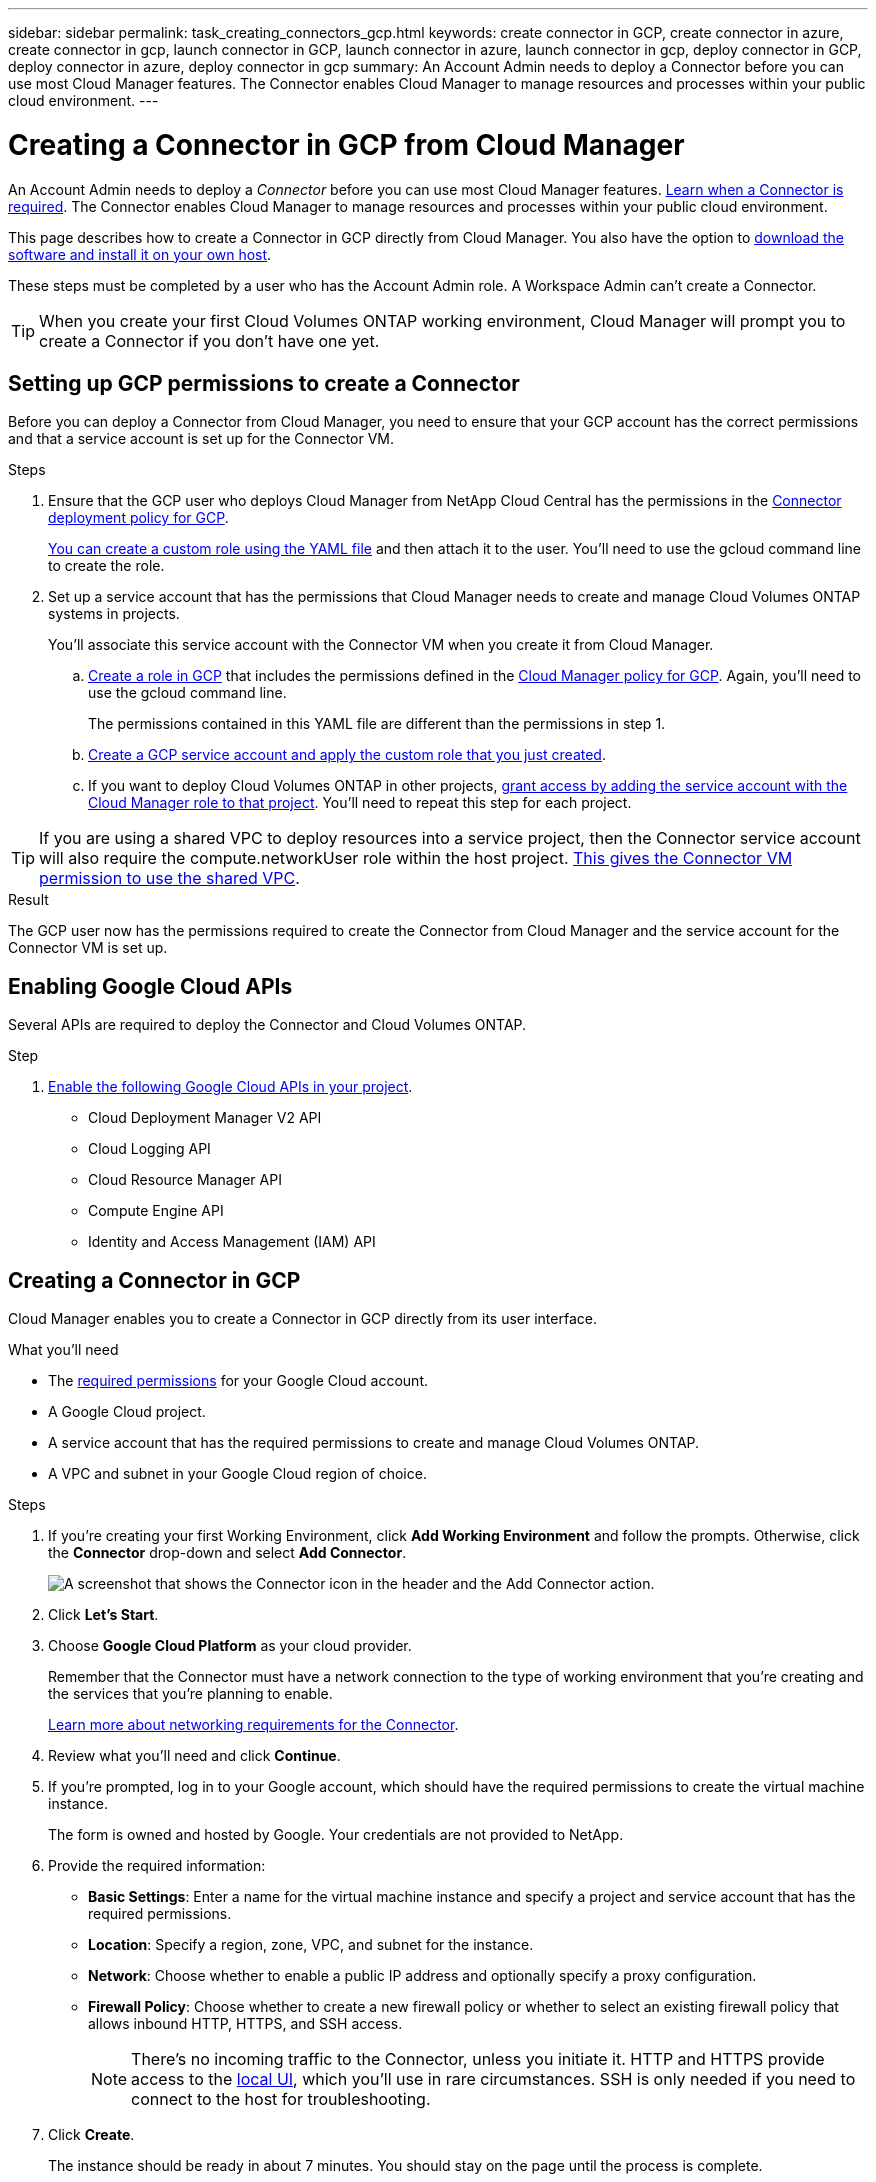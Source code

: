 ---
sidebar: sidebar
permalink: task_creating_connectors_gcp.html
keywords: create connector in GCP, create connector in azure, create connector in gcp, launch connector in GCP, launch connector in azure, launch connector in gcp, deploy connector in GCP, deploy connector in azure, deploy connector in gcp
summary: An Account Admin needs to deploy a Connector before you can use most Cloud Manager features. The Connector enables Cloud Manager to manage resources and processes within your public cloud environment.
---

= Creating a Connector in GCP from Cloud Manager
:hardbreaks:
:nofooter:
:icons: font
:linkattrs:
:imagesdir: ./media/

[.lead]
An Account Admin needs to deploy a _Connector_ before you can use most Cloud Manager features. link:concept_connectors.html[Learn when a Connector is required]. The Connector enables Cloud Manager to manage resources and processes within your public cloud environment.

This page describes how to create a Connector in GCP directly from Cloud Manager. You also have the option to link:task_installing_linux.html[download the software and install it on your own host].

These steps must be completed by a user who has the Account Admin role. A Workspace Admin can't create a Connector.

TIP: When you create your first Cloud Volumes ONTAP working environment, Cloud Manager will prompt you to create a Connector if you don't have one yet.

== Setting up GCP permissions to create a Connector

Before you can deploy a Connector from Cloud Manager, you need to ensure that your GCP account has the correct permissions and that a service account is set up for the Connector VM.

.Steps

. Ensure that the GCP user who deploys Cloud Manager from NetApp Cloud Central has the permissions in the https://occm-sample-policies.s3.amazonaws.com/Setup_As_Service_3.7.3_GCP.yaml[Connector deployment policy for GCP^].
+
https://cloud.google.com/iam/docs/creating-custom-roles#iam-custom-roles-create-gcloud[You can create a custom role using the YAML file^] and then attach it to the user. You'll need to use the gcloud command line to create the role.

. Set up a service account that has the permissions that Cloud Manager needs to create and manage Cloud Volumes ONTAP systems in projects.
+
You'll associate this service account with the Connector VM when you create it from Cloud Manager.

.. https://cloud.google.com/iam/docs/creating-custom-roles#iam-custom-roles-create-gcloud[Create a role in GCP^] that includes the permissions defined in the https://occm-sample-policies.s3.amazonaws.com/Policy_for_Cloud_Manager_3.9.0_GCP.yaml[Cloud Manager policy for GCP^]. Again, you'll need to use the gcloud command line.
+
The permissions contained in this YAML file are different than the permissions in step 1.

.. https://cloud.google.com/iam/docs/creating-managing-service-accounts#creating_a_service_account[Create a GCP service account and apply the custom role that you just created^].

.. If you want to deploy Cloud Volumes ONTAP in other projects, https://cloud.google.com/iam/docs/granting-changing-revoking-access#granting-console[grant access by adding the service account with the Cloud Manager role to that project^]. You'll need to repeat this step for each project.

TIP: If you are using a shared VPC to deploy resources into a service project, then the Connector service account will also require the compute.networkUser role within the host project. https://cloud.google.com/iam/docs/job-functions/networking[This gives the Connector VM permission to use the shared VPC].

.Result

The GCP user now has the permissions required to create the Connector from Cloud Manager and the service account for the Connector VM is set up.

== Enabling Google Cloud APIs

Several APIs are required to deploy the Connector and Cloud Volumes ONTAP.

.Step

. https://cloud.google.com/apis/docs/getting-started#enabling_apis[Enable the following Google Cloud APIs in your project^].
+
* Cloud Deployment Manager V2 API
* Cloud Logging API
* Cloud Resource Manager API
* Compute Engine API
* Identity and Access Management (IAM) API

== Creating a Connector in GCP

Cloud Manager enables you to create a Connector in GCP directly from its user interface.

.What you'll need

* The https://mysupport.netapp.com/site/info/cloud-manager-policies[required permissions^] for your Google Cloud account.

* A Google Cloud project.

* A service account that has the required permissions to create and manage Cloud Volumes ONTAP.

* A VPC and subnet in your Google Cloud region of choice.

.Steps

. If you're creating your first Working Environment, click *Add Working Environment* and follow the prompts. Otherwise, click the *Connector* drop-down and select *Add Connector*.
+
image:screenshot_connector_add.gif[A screenshot that shows the Connector icon in the header and the Add Connector action.]

. Click *Let's Start*.

. Choose *Google Cloud Platform* as your cloud provider.
+
Remember that the Connector must have a network connection to the type of working environment that you're creating and the services that you're planning to enable.
+
link:reference_networking_cloud_manager.html[Learn more about networking requirements for the Connector].

. Review what you'll need and click *Continue*.

. If you're prompted, log in to your Google account, which should have the required permissions to create the virtual machine instance.
+
The form is owned and hosted by Google. Your credentials are not provided to NetApp.

. Provide the required information:

* *Basic Settings*: Enter a name for the virtual machine instance and specify a project and service account that has the required permissions.

* *Location*: Specify a region, zone, VPC, and subnet for the instance.

* *Network*: Choose whether to enable a public IP address and optionally specify a proxy configuration.

* *Firewall Policy*: Choose whether to create a new firewall policy or whether to select an existing firewall policy that allows inbound HTTP, HTTPS, and SSH access.
+
NOTE: There's no incoming traffic to the Connector, unless you initiate it. HTTP and HTTPS provide access to the link:concept_connectors.html#the-local-user-interface[local UI], which you'll use in rare circumstances. SSH is only needed if you need to connect to the host for troubleshooting.

. Click *Create*.
+
The instance should be ready in about 7 minutes. You should stay on the page until the process is complete.

.After you finish

You need to associate a Connector with workspaces so Workspace Admins can use those Connectors to create Cloud Volumes ONTAP systems. If you only have Account Admins, then associating the Connector with workspaces isn’t required. Account Admins have the ability to access all workspaces in Cloud Manager by default. link:task_setting_up_cloud_central_accounts.html#associating-connectors-with-workspaces[Learn more].
